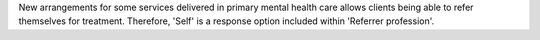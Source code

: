 New arrangements for some services delivered in primary mental health care
allows clients being able to refer themselves for treatment. Therefore, 'Self'
is a response option included within 'Referrer profession'.
